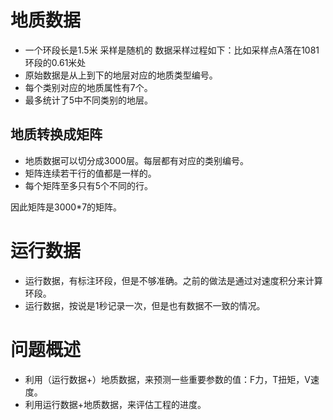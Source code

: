 


* 地质数据
- 一个环段长是1.5米 采样是随机的 数据采样过程如下：比如采样点A落在1081
  环段的0.61米处
- 原始数据是从上到下的地层对应的地质类型编号。
- 每个类别对应的地质属性有7个。
- 最多统计了5中不同类别的地层。


** 地质转换成矩阵
- 地质数据可以切分成3000层。每层都有对应的类别编号。
- 矩阵连续若干行的值都是一样的。
- 每个矩阵至多只有5个不同的行。
  
因此矩阵是3000*7的矩阵。
* 运行数据
- 运行数据，有标注环段，但是不够准确。之前的做法是通过对速度积分来计算
  环段。
- 运行数据，按说是1秒记录一次，但是也有数据不一致的情况。
  
* 问题概述
- 利用（运行数据+）地质数据，来预测一些重要参数的值：F力，T扭矩，V速度。
- 利用运行数据+地质数据，来评估工程的进度。
